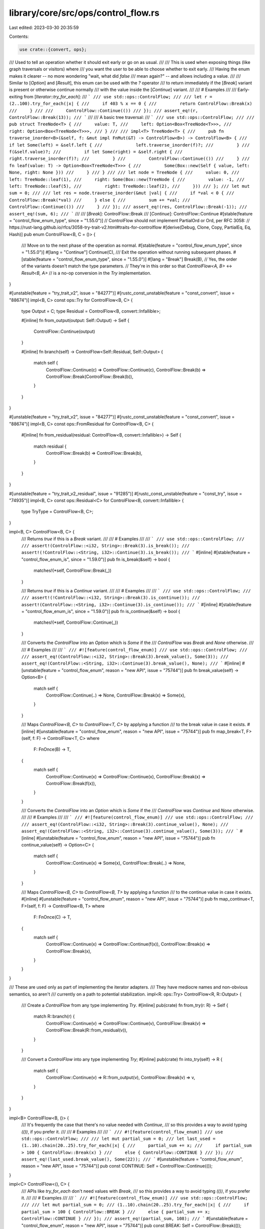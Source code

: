 library/core/src/ops/control_flow.rs
====================================

Last edited: 2023-03-30 20:35:59

Contents:

.. code-block:: rs

    use crate::{convert, ops};

/// Used to tell an operation whether it should exit early or go on as usual.
///
/// This is used when exposing things (like graph traversals or visitors) where
/// you want the user to be able to choose whether to exit early.
/// Having the enum makes it clearer -- no more wondering "wait, what did `false`
/// mean again?" -- and allows including a value.
///
/// Similar to [`Option`] and [`Result`], this enum can be used with the `?` operator
/// to return immediately if the [`Break`] variant is present or otherwise continue normally
/// with the value inside the [`Continue`] variant.
///
/// # Examples
///
/// Early-exiting from [`Iterator::try_for_each`]:
/// ```
/// use std::ops::ControlFlow;
///
/// let r = (2..100).try_for_each(|x| {
///     if 403 % x == 0 {
///         return ControlFlow::Break(x)
///     }
///
///     ControlFlow::Continue(())
/// });
/// assert_eq!(r, ControlFlow::Break(13));
/// ```
///
/// A basic tree traversal:
/// ```
/// use std::ops::ControlFlow;
///
/// pub struct TreeNode<T> {
///     value: T,
///     left: Option<Box<TreeNode<T>>>,
///     right: Option<Box<TreeNode<T>>>,
/// }
///
/// impl<T> TreeNode<T> {
///     pub fn traverse_inorder<B>(&self, f: &mut impl FnMut(&T) -> ControlFlow<B>) -> ControlFlow<B> {
///         if let Some(left) = &self.left {
///             left.traverse_inorder(f)?;
///         }
///         f(&self.value)?;
///         if let Some(right) = &self.right {
///             right.traverse_inorder(f)?;
///         }
///         ControlFlow::Continue(())
///     }
///     fn leaf(value: T) -> Option<Box<TreeNode<T>>> {
///         Some(Box::new(Self { value, left: None, right: None }))
///     }
/// }
///
/// let node = TreeNode {
///     value: 0,
///     left: TreeNode::leaf(1),
///     right: Some(Box::new(TreeNode {
///         value: -1,
///         left: TreeNode::leaf(5),
///         right: TreeNode::leaf(2),
///     }))
/// };
/// let mut sum = 0;
///
/// let res = node.traverse_inorder(&mut |val| {
///     if *val < 0 {
///         ControlFlow::Break(*val)
///     } else {
///         sum += *val;
///         ControlFlow::Continue(())
///     }
/// });
/// assert_eq!(res, ControlFlow::Break(-1));
/// assert_eq!(sum, 6);
/// ```
///
/// [`Break`]: ControlFlow::Break
/// [`Continue`]: ControlFlow::Continue
#[stable(feature = "control_flow_enum_type", since = "1.55.0")]
// ControlFlow should not implement PartialOrd or Ord, per RFC 3058:
// https://rust-lang.github.io/rfcs/3058-try-trait-v2.html#traits-for-controlflow
#[derive(Debug, Clone, Copy, PartialEq, Eq, Hash)]
pub enum ControlFlow<B, C = ()> {
    /// Move on to the next phase of the operation as normal.
    #[stable(feature = "control_flow_enum_type", since = "1.55.0")]
    #[lang = "Continue"]
    Continue(C),
    /// Exit the operation without running subsequent phases.
    #[stable(feature = "control_flow_enum_type", since = "1.55.0")]
    #[lang = "Break"]
    Break(B),
    // Yes, the order of the variants doesn't match the type parameters.
    // They're in this order so that `ControlFlow<A, B>` <-> `Result<B, A>`
    // is a no-op conversion in the `Try` implementation.
}

#[unstable(feature = "try_trait_v2", issue = "84277")]
#[rustc_const_unstable(feature = "const_convert", issue = "88674")]
impl<B, C> const ops::Try for ControlFlow<B, C> {
    type Output = C;
    type Residual = ControlFlow<B, convert::Infallible>;

    #[inline]
    fn from_output(output: Self::Output) -> Self {
        ControlFlow::Continue(output)
    }

    #[inline]
    fn branch(self) -> ControlFlow<Self::Residual, Self::Output> {
        match self {
            ControlFlow::Continue(c) => ControlFlow::Continue(c),
            ControlFlow::Break(b) => ControlFlow::Break(ControlFlow::Break(b)),
        }
    }
}

#[unstable(feature = "try_trait_v2", issue = "84277")]
#[rustc_const_unstable(feature = "const_convert", issue = "88674")]
impl<B, C> const ops::FromResidual for ControlFlow<B, C> {
    #[inline]
    fn from_residual(residual: ControlFlow<B, convert::Infallible>) -> Self {
        match residual {
            ControlFlow::Break(b) => ControlFlow::Break(b),
        }
    }
}

#[unstable(feature = "try_trait_v2_residual", issue = "91285")]
#[rustc_const_unstable(feature = "const_try", issue = "74935")]
impl<B, C> const ops::Residual<C> for ControlFlow<B, convert::Infallible> {
    type TryType = ControlFlow<B, C>;
}

impl<B, C> ControlFlow<B, C> {
    /// Returns `true` if this is a `Break` variant.
    ///
    /// # Examples
    ///
    /// ```
    /// use std::ops::ControlFlow;
    ///
    /// assert!(ControlFlow::<i32, String>::Break(3).is_break());
    /// assert!(!ControlFlow::<String, i32>::Continue(3).is_break());
    /// ```
    #[inline]
    #[stable(feature = "control_flow_enum_is", since = "1.59.0")]
    pub fn is_break(&self) -> bool {
        matches!(*self, ControlFlow::Break(_))
    }

    /// Returns `true` if this is a `Continue` variant.
    ///
    /// # Examples
    ///
    /// ```
    /// use std::ops::ControlFlow;
    ///
    /// assert!(!ControlFlow::<i32, String>::Break(3).is_continue());
    /// assert!(ControlFlow::<String, i32>::Continue(3).is_continue());
    /// ```
    #[inline]
    #[stable(feature = "control_flow_enum_is", since = "1.59.0")]
    pub fn is_continue(&self) -> bool {
        matches!(*self, ControlFlow::Continue(_))
    }

    /// Converts the `ControlFlow` into an `Option` which is `Some` if the
    /// `ControlFlow` was `Break` and `None` otherwise.
    ///
    /// # Examples
    ///
    /// ```
    /// #![feature(control_flow_enum)]
    /// use std::ops::ControlFlow;
    ///
    /// assert_eq!(ControlFlow::<i32, String>::Break(3).break_value(), Some(3));
    /// assert_eq!(ControlFlow::<String, i32>::Continue(3).break_value(), None);
    /// ```
    #[inline]
    #[unstable(feature = "control_flow_enum", reason = "new API", issue = "75744")]
    pub fn break_value(self) -> Option<B> {
        match self {
            ControlFlow::Continue(..) => None,
            ControlFlow::Break(x) => Some(x),
        }
    }

    /// Maps `ControlFlow<B, C>` to `ControlFlow<T, C>` by applying a function
    /// to the break value in case it exists.
    #[inline]
    #[unstable(feature = "control_flow_enum", reason = "new API", issue = "75744")]
    pub fn map_break<T, F>(self, f: F) -> ControlFlow<T, C>
    where
        F: FnOnce(B) -> T,
    {
        match self {
            ControlFlow::Continue(x) => ControlFlow::Continue(x),
            ControlFlow::Break(x) => ControlFlow::Break(f(x)),
        }
    }

    /// Converts the `ControlFlow` into an `Option` which is `Some` if the
    /// `ControlFlow` was `Continue` and `None` otherwise.
    ///
    /// # Examples
    ///
    /// ```
    /// #![feature(control_flow_enum)]
    /// use std::ops::ControlFlow;
    ///
    /// assert_eq!(ControlFlow::<i32, String>::Break(3).continue_value(), None);
    /// assert_eq!(ControlFlow::<String, i32>::Continue(3).continue_value(), Some(3));
    /// ```
    #[inline]
    #[unstable(feature = "control_flow_enum", reason = "new API", issue = "75744")]
    pub fn continue_value(self) -> Option<C> {
        match self {
            ControlFlow::Continue(x) => Some(x),
            ControlFlow::Break(..) => None,
        }
    }

    /// Maps `ControlFlow<B, C>` to `ControlFlow<B, T>` by applying a function
    /// to the continue value in case it exists.
    #[inline]
    #[unstable(feature = "control_flow_enum", reason = "new API", issue = "75744")]
    pub fn map_continue<T, F>(self, f: F) -> ControlFlow<B, T>
    where
        F: FnOnce(C) -> T,
    {
        match self {
            ControlFlow::Continue(x) => ControlFlow::Continue(f(x)),
            ControlFlow::Break(x) => ControlFlow::Break(x),
        }
    }
}

/// These are used only as part of implementing the iterator adapters.
/// They have mediocre names and non-obvious semantics, so aren't
/// currently on a path to potential stabilization.
impl<R: ops::Try> ControlFlow<R, R::Output> {
    /// Create a `ControlFlow` from any type implementing `Try`.
    #[inline]
    pub(crate) fn from_try(r: R) -> Self {
        match R::branch(r) {
            ControlFlow::Continue(v) => ControlFlow::Continue(v),
            ControlFlow::Break(v) => ControlFlow::Break(R::from_residual(v)),
        }
    }

    /// Convert a `ControlFlow` into any type implementing `Try`;
    #[inline]
    pub(crate) fn into_try(self) -> R {
        match self {
            ControlFlow::Continue(v) => R::from_output(v),
            ControlFlow::Break(v) => v,
        }
    }
}

impl<B> ControlFlow<B, ()> {
    /// It's frequently the case that there's no value needed with `Continue`,
    /// so this provides a way to avoid typing `(())`, if you prefer it.
    ///
    /// # Examples
    ///
    /// ```
    /// #![feature(control_flow_enum)]
    /// use std::ops::ControlFlow;
    ///
    /// let mut partial_sum = 0;
    /// let last_used = (1..10).chain(20..25).try_for_each(|x| {
    ///     partial_sum += x;
    ///     if partial_sum > 100 { ControlFlow::Break(x) }
    ///     else { ControlFlow::CONTINUE }
    /// });
    /// assert_eq!(last_used.break_value(), Some(22));
    /// ```
    #[unstable(feature = "control_flow_enum", reason = "new API", issue = "75744")]
    pub const CONTINUE: Self = ControlFlow::Continue(());
}

impl<C> ControlFlow<(), C> {
    /// APIs like `try_for_each` don't need values with `Break`,
    /// so this provides a way to avoid typing `(())`, if you prefer it.
    ///
    /// # Examples
    ///
    /// ```
    /// #![feature(control_flow_enum)]
    /// use std::ops::ControlFlow;
    ///
    /// let mut partial_sum = 0;
    /// (1..10).chain(20..25).try_for_each(|x| {
    ///     if partial_sum > 100 { ControlFlow::BREAK }
    ///     else { partial_sum += x; ControlFlow::CONTINUE }
    /// });
    /// assert_eq!(partial_sum, 108);
    /// ```
    #[unstable(feature = "control_flow_enum", reason = "new API", issue = "75744")]
    pub const BREAK: Self = ControlFlow::Break(());
}


